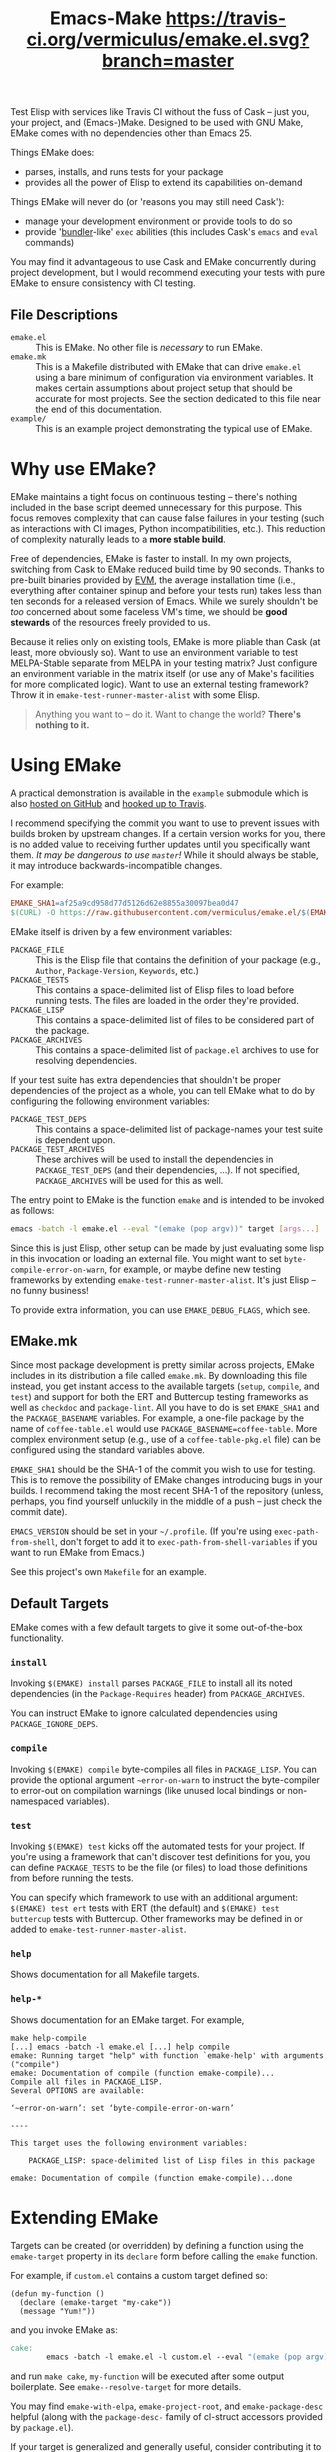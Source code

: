 #+Title: Emacs-Make [[https://travis-ci.org/vermiculus/emake.el][https://travis-ci.org/vermiculus/emake.el.svg?branch=master]]

Test Elisp with services like Travis CI without the fuss of Cask --
just you, your project, and (Emacs-)Make.  Designed to be used with
GNU Make, EMake comes with no dependencies other than Emacs 25.

Things EMake does:
- parses, installs, and runs tests for your package
- provides all the power of Elisp to extend its capabilities on-demand

Things EMake will never do (or 'reasons you may still need Cask'):
- manage your development environment or provide tools to do so
- provide '[[https://bundler.io][bundler]]-like' =exec= abilities (this includes Cask's =emacs=
  and =eval= commands)

You may find it advantageous to use Cask and EMake concurrently during
project development, but I would recommend executing your tests with
pure EMake to ensure consistency with CI testing.

** File Descriptions

- =emake.el= :: This is EMake.  No other file is /necessary/ to run EMake.
- =emake.mk= :: This is a Makefile distributed with EMake that can drive
                =emake.el= using a bare minimum of configuration via
                environment variables.  It makes certain assumptions
                about project setup that should be accurate for most
                projects.  See the section dedicated to this file near
                the end of this documentation.
- =example/= :: This is an example project demonstrating the typical use
                of EMake.

* Why use EMake?
EMake maintains a tight focus on continuous testing -- there's nothing
included in the base script deemed unnecessary for this purpose.  This
focus removes complexity that can cause false failures in your testing
(such as interactions with CI images, Python incompatibilities, etc.).
This reduction of complexity naturally leads to a *more stable build*.

Free of dependencies, EMake is faster to install.  In my own projects,
switching from Cask to EMake reduced build time by 90 seconds.  Thanks
to pre-built binaries provided by [[https://github.com/rejeep/evm][EVM]], the average installation time
(i.e., everything after container spinup and before your tests run)
takes less than ten seconds for a released version of Emacs.  While we
surely shouldn't be /too/ concerned about some faceless VM's time, we
should be *good stewards* of the resources freely provided to us.

Because it relies only on existing tools, EMake is more pliable than
Cask (at least, more obviously so).  Want to use an environment
variable to test MELPA-Stable separate from MELPA in your testing
matrix?  Just configure an environment variable in the matrix itself
(or use any of Make's facilities for more complicated logic).  Want to
use an external testing framework?  Throw it in
~emake-test-runner-master-alist~ with some Elisp.

#+BEGIN_QUOTE
Anything you want to -- do it.
Want to change the world?
*There's nothing to it.*
#+END_QUOTE

* Using EMake
A practical demonstration is available in the =example= submodule which
is also [[https://github.com/vermiculus/emake.el-example][hosted on GitHub]] and [[https://travis-ci.org/vermiculus/emake.el-example][hooked up to Travis]].

I recommend specifying the commit you want to use to prevent issues
with builds broken by upstream changes.  If a certain version works
for you, there is no added value to receiving further updates until
you specifically want them.  /It may be dangerous to use =master=!/ While
it should always be stable, it may introduce backwards-incompatible
changes.

For example:
#+BEGIN_SRC makefile
  EMAKE_SHA1=af25a9cd958d77d5126d62e8855a30097bea0d47
  $(CURL) -O https://raw.githubusercontent.com/vermiculus/emake.el/$(EMAKE_SHA1)/emake.el
#+END_SRC

EMake itself is driven by a few environment variables:
- =PACKAGE_FILE= :: This is the Elisp file that contains the definition
                    of your package (e.g., =Author=, =Package-Version=,
                    =Keywords=, etc.)
- =PACKAGE_TESTS= :: This contains a space-delimited list of Elisp files
     to load before running tests.  The files are loaded in the order
     they're provided.
- =PACKAGE_LISP= :: This contains a space-delimited list of files to be
                    considered part of the package.
- =PACKAGE_ARCHIVES= :: This contains a space-delimited list of
     =package.el= archives to use for resolving dependencies.
If your test suite has extra dependencies that shouldn't be proper
dependencies of the project as a whole, you can tell EMake what to do
by configuring the following environment variables:
- =PACKAGE_TEST_DEPS= :: This contains a space-delimited list of
     package-names your test suite is dependent upon.
- =PACKAGE_TEST_ARCHIVES= :: These archives will be used to install the
     dependencies in =PACKAGE_TEST_DEPS= (and their dependencies, ...).
     If not specified, =PACKAGE_ARCHIVES= will be used for this as well.

The entry point to EMake is the function ~emake~ and is intended to be
invoked as follows:
#+BEGIN_SRC sh
  emacs -batch -l emake.el --eval "(emake (pop argv))" target [args...]
#+END_SRC

Since this is just Elisp, other setup can be made by just evaluating
some lisp in this invocation or loading an external file.  You might
want to set ~byte-compile-error-on-warn~, for example, or maybe define
new testing frameworks by extending ~emake-test-runner-master-alist~.
It's just Elisp -- no funny business!

To provide extra information, you can use =EMAKE_DEBUG_FLAGS=, which
see.

** EMake.mk
Since most package development is pretty similar across projects,
EMake includes in its distribution a file called =emake.mk=.  By
downloading this file instead, you get instant access to the available
targets (=setup=, =compile=, and =test=) and support for both the ERT and
Buttercup testing frameworks as well as =checkdoc= and =package-lint=.
All you have to do is set =EMAKE_SHA1= and the =PACKAGE_BASENAME=
variables.  For example, a one-file package by the name of
=coffee-table.el= would use =PACKAGE_BASENAME=coffee-table=.  More complex
environment setup (e.g., use of a =coffee-table-pkg.el= file) can be
configured using the standard variables above.

=EMAKE_SHA1= should be the SHA-1 of the commit you wish to use for
testing.  This is to remove the possibility of EMake changes
introducing bugs in your builds.  I recommend taking the most recent
SHA-1 of the repository (unless, perhaps, you find yourself unluckily
in the middle of a push -- just check the commit date).

=EMACS_VERSION= should be set in your =~/.profile=.  (If you're using
=exec-path-from-shell=, don't forget to add it to
=exec-path-from-shell-variables= if you want to run EMake from Emacs.)

See this project's own =Makefile= for an example.

** Default Targets
EMake comes with a few default targets to give it some out-of-the-box
functionality.

*** =install=
Invoking =$(EMAKE) install= parses =PACKAGE_FILE= to install all its noted
dependencies (in the =Package-Requires= header) from =PACKAGE_ARCHIVES=.

You can instruct EMake to ignore calculated dependencies using
=PACKAGE_IGNORE_DEPS=.

*** =compile=
Invoking =$(EMAKE) compile= byte-compiles all files in =PACKAGE_LISP=.
You can provide the optional argument =~error-on-warn= to instruct the
byte-compiler to error-out on compilation warnings (like unused local
bindings or non-namespaced variables).

*** =test=
Invoking =$(EMAKE) test= kicks off the automated tests for your project.
If you're using a framework that can't discover test definitions for
you, you can define =PACKAGE_TESTS= to be the file (or files) to load
those definitions from before running the tests.

You can specify which framework to use with an additional argument:
=$(EMAKE) test ert= tests with ERT (the default) and =$(EMAKE) test
buttercup= tests with Buttercup.  Other frameworks may be defined in or
added to ~emake-test-runner-master-alist~.

*** =help=
Shows documentation for all Makefile targets.
*** =help-*=
Shows documentation for an EMake target.  For example,
#+BEGIN_EXAMPLE
make help-compile
[...] emacs -batch -l emake.el [...] help compile
emake: Running target "help" with function `emake-help' with arguments ("compile")
emake: Documentation of compile (function emake-compile)...
Compile all files in PACKAGE_LISP.
Several OPTIONS are available:

‘~error-on-warn’: set ‘byte-compile-error-on-warn’

----

This target uses the following environment variables:

    PACKAGE_LISP: space-delimited list of Lisp files in this package

emake: Documentation of compile (function emake-compile)...done
#+END_EXAMPLE
* Extending EMake
Targets can be created (or overridden) by defining a function using
the =emake-target= property in its =declare= form before calling the ~emake~
function.

For example, if =custom.el= contains a custom target defined so:
#+BEGIN_SRC elisp
  (defun my-function ()
    (declare (emake-target "my-cake"))
    (message "Yum!"))
#+END_SRC
and you invoke EMake as:
#+BEGIN_SRC makefile
  cake:
          emacs -batch -l emake.el -l custom.el --eval "(emake (pop argv))" my-cake
#+END_SRC
and run =make cake=, ~my-function~ will be executed after some output
boilerplate.  See ~emake--resolve-target~ for more details.

You may find ~emake-with-elpa~, =emake-project-root=, and
=emake-package-desc= helpful (along with the ~package-desc-~ family of
cl-struct accessors provided by =package.el=).

If your target is generalized and generally useful, consider
contributing it to this repository!
